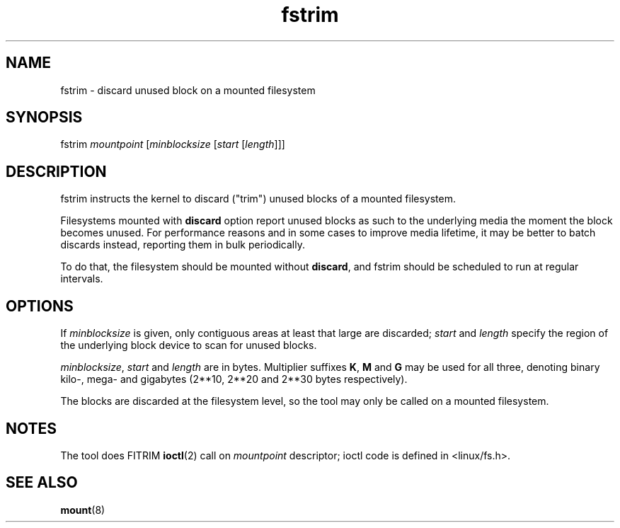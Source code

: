 .TH fstrim 8
'''
.SH NAME
fstrim \- discard unused block on a mounted filesystem
'''
.SH SYNOPSIS
fstrim \fImountpoint\fR [\fIminblocksize\fR [\fIstart\fR [\fIlength\fR]]]
'''
.SH DESCRIPTION
fstrim instructs the kernel to discard ("trim") unused blocks of a mounted
filesystem.
.P
Filesystems mounted with \fBdiscard\fR option report unused blocks as such
to the underlying media the moment the block becomes unused. For performance
reasons and in some cases to improve media lifetime, it may be better
to batch discards instead, reporting them in bulk periodically.
.P
To do that, the filesystem should be mounted without \fBdiscard\fR,
and fstrim should be scheduled to run at regular intervals.
'''
.SH OPTIONS
If \fIminblocksize\fR is given, only contiguous areas at least that
large are discarded; \fIstart\fR and \fIlength\fR specify the
region of the underlying block device to scan for unused blocks.
.P
\fIminblocksize\fR, \fIstart\fR and \fIlength\fR are in bytes. Multiplier
suffixes \fBK\fR, \fBM\fR and \fBG\fR may be used for all three, denoting
binary kilo-, mega- and gigabytes (2**10, 2**20 and 2**30 bytes respectively).
.P
The blocks are discarded at the filesystem level, so the tool may only be
called on a mounted filesystem.
'''
.SH NOTES
The tool does FITRIM \fBioctl\fR(2) call on \fImountpoint\fR descriptor;
ioctl code is defined in <linux/fs.h>.
'''
.SH SEE ALSO
\fBmount\fR(8)
